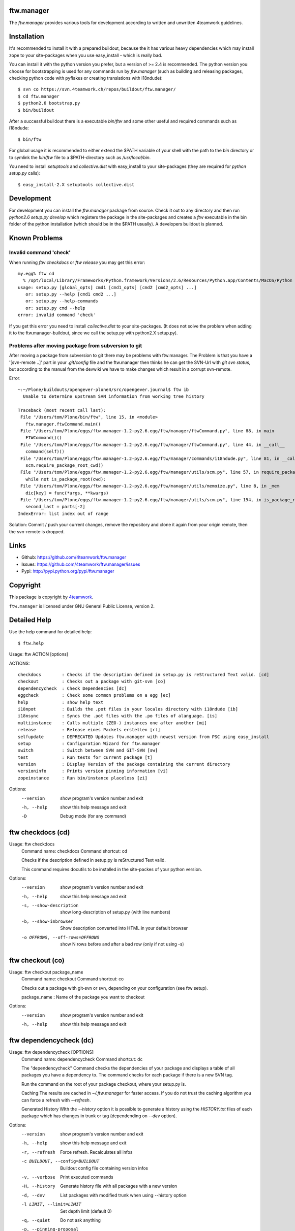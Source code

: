 ftw.manager
===========

The `ftw.manager` provides various tools for development according
to written and unwritten 4teamwork guidelines.


Installation
============

It's recommended to install it with a prepared buildout, because the
it has various heavy dependencies which may install zope to your
site-packages when you use easy_install - which is really bad.

You can install it with the python version you prefer, but a version
of >= 2.4 is recommended. The python version you choose for bootstrapping
is used for any commands run by `ftw.manager` (such as building and
releasing packages, checking python code with pyflakes or creating
translations with i18ndude)::

    $ svn co https://svn.4teamwork.ch/repos/buildout/ftw.manager/
    $ cd ftw.manager
    $ python2.6 bootstrap.py
    $ bin/buildout

After a successful buildout there is a executable `bin/ftw` and some
other useful and required commands such as i18ndude::

    $ bin/ftw

For global usage it is recommended to either extend the $PATH variable
of your shell with the path to the `bin` directory or to symlink the
`bin/ftw` file to a $PATH-directory such as `/usr/local/bin`.

You need to install `setuptools` and `collective.dist` with easy_install
to your site-packages (they are required for `python setup.py` calls)::

    $ easy_install-2.X setuptools collective.dist


Development
===========

For development you can install the `ftw.manager` package from source.
Check it out to any directory and then run `python2.6 setup.py develop`
which registers the package in the site-packages and creates a `ftw`
executable in the bin folder of the python installation (which should
be in the $PATH usually). A developers buildout is planned.


Known Problems
==============

Invalid command 'check'
-----------------------

When running `ftw checkdocs` or `ftw release` you may get this error::

    my.egg% ftw cd
      % /opt/local/Library/Frameworks/Python.framework/Versions/2.6/Resources/Python.app/Contents/MacOS/Python setup.py check --restructuredtext --strict
    usage: setup.py [global_opts] cmd1 [cmd1_opts] [cmd2 [cmd2_opts] ...]
       or: setup.py --help [cmd1 cmd2 ...]
       or: setup.py --help-commands
       or: setup.py cmd --help
    error: invalid command 'check'

If you get this error you need to install `collective.dist` to your site-packages.
(It does not solve the problem when adding it to the ftw.manager-buildout, since
we call the setup.py with python2.X setup.py).


Problems after moving package from subversion to git
----------------------------------------------------

After moving a package from subversion to git there may be problems with ftw.manager.
The Problem is that you have a '[svn-remote ..]' part in your `.git/config` file and
the ftw.manager then thinks he can get the SVN-Url with `git svn status`, but according
to the manual from the devwiki we have to make changes which result in a corrupt svn-remote.

Error::

    ~:~/Plone/buildouts/opengever-plone4/src/opengever.journal$ ftw ib
      Unable to determine upstream SVN information from working tree history

    Traceback (most recent call last):
     File "/Users/tom/Plone/bin/ftw", line 15, in <module>
       ftw.manager.ftwCommand.main()
     File "/Users/tom/Plone/eggs/ftw.manager-1.2-py2.6.egg/ftw/manager/ftwCommand.py", line 88, in main
       FTWCommand()()
     File "/Users/tom/Plone/eggs/ftw.manager-1.2-py2.6.egg/ftw/manager/ftwCommand.py", line 44, in __call__
       command(self)()
     File "/Users/tom/Plone/eggs/ftw.manager-1.2-py2.6.egg/ftw/manager/commands/i18ndude.py", line 81, in __call__
       scm.require_package_root_cwd()
     File "/Users/tom/Plone/eggs/ftw.manager-1.2-py2.6.egg/ftw/manager/utils/scm.py", line 57, in require_package_root_cwd
       while not is_package_root(cwd):
     File "/Users/tom/Plone/eggs/ftw.manager-1.2-py2.6.egg/ftw/manager/utils/memoize.py", line 8, in _mem
       dic[key] = func(*args, **kwargs)
     File "/Users/tom/Plone/eggs/ftw.manager-1.2-py2.6.egg/ftw/manager/utils/scm.py", line 154, in is_package_root
       second_last = parts[-2]
    IndexError: list index out of range


Solution: Commit / push your current changes, remove the repository and clone it again
from your origin remote, then the svn-remote is dropped.


Links
=====

- Github: https://github.com/4teamwork/ftw.manager
- Issues: https://github.com/4teamwork/ftw.manager/issues
- Pypi: http://pypi.python.org/pypi/ftw.manager


Copyright
=========

This package is copyright by `4teamwork <http://www.4teamwork.ch/>`_.

``ftw.manager`` is licensed under GNU General Public License, version 2.



Detailed Help
=============

Use the help command for detailed help::

    $ ftw.help


Usage: ftw ACTION [options]

ACTIONS::

    checkdocs        : Checks if the description defined in setup.py is reStructured Text valid. [cd]
    checkout         : Checks out a package with git-svn [co]
    dependencycheck  : Check Dependencies [dc]
    eggcheck         : Check some common problems on a egg [ec]
    help             : show help text
    i18npot          : Builds the .pot files in your locales directory with i18ndude [ib]
    i18nsync         : Syncs the .pot files with the .po files of alanguage. [is]
    multiinstance    : Calls multiple (ZEO-) instances one after another [mi]
    release          : Release eines Packets erstellen [rl]
    selfupdate       : DEPRECATED Updates ftw.manager with newest version from PSC using easy_install
    setup            : Configuration Wizard for ftw.manager
    switch           : Switch between SVN and GIT-SVN [sw]
    test             : Run tests for current package [t]
    version          : Display Version of the package containing the current directory
    versioninfo      : Prints version pinning information [vi]
    zopeinstance     : Run bin/instance placeless [zi]


Options:
  --version   show program's version number and exit
  -h, --help  show this help message and exit
  -D          Debug mode (for any command)

ftw checkdocs (cd)
==================
Usage: ftw checkdocs
    Command name:     checkdocs
    Command shortcut: cd

    Checks if the description defined in setup.py is reStructured Text valid.

    This command requires docutils to be installed in the site-packes of
    your python version.



Options:
  --version             show program's version number and exit
  -h, --help            show this help message and exit
  -s, --show-description
                        show long-description of setup.py (with line numbers)
  -b, --show-inbrowser  Show description converted into HTML in your default browser
  -o OFFROWS, --off-rows=OFFROWS
                        show N rows before and after a bad row (only if not using -s)



ftw checkout (co)
=================
Usage: ftw checkout package_name
    Command name:     checkout
    Command shortcut: co

    Checks out a package with git-svn or svn, depending on your
    configuration (see ftw setup).

    package_name : Name of the package you want to checkout



Options:
  --version   show program's version number and exit
  -h, --help  show this help message and exit



ftw dependencycheck (dc)
========================
Usage: ftw dependencycheck [OPTIONS]
    Command name:     dependencycheck
    Command shortcut: dc

    The "dependencycheck" Command checks the dependencies of your package and
    displays a table of all packages you have a dependency to.
    The command checks for each package if there is a new SVN tag.

    Run the command on the root of your package checkout, where your setup.py
    is.

    Caching
    The results are cached in `~/.ftw.manager` for faster access. If you do
    not trust the caching algorithm you can force a refresh with `--refresh`.

    Generated History
    WIth the `--history` option it is possible to generate a history using
    the `HISTORY.txt` files of each package which has changes in trunk or
    tag (dependending on `--dev` option).



Options:
  --version             show program's version number and exit
  -h, --help            show this help message and exit
  -r, --refresh         Force refresh. Recalculates all infos
  -c BUILDOUT, --config=BUILDOUT
                        Buildout config file containing version infos
  -v, --verbose         Print executed commands
  -H, --history         Generate history file with all packages with a new version
  -d, --dev             List packages with modified trunk when using --history option
  -l LIMIT, --limit=LIMIT
                        Set depth limit (default 0)
  -q, --quiet           Do not ask anything
  -p, --pinning-proposal
                        Show a list of packages to upgrade with their newest version in version pinning format.



ftw eggcheck (ec)
=================
Usage: ftw eggcheck [OPTIONS]
    Command name:     eggcheck
    Command shortcut: ec

    The command `eggcheck` checks if the egg has some common problems.

    Checks:
    * setup.py
    ** maintainer should be defined
    ** version should be read from version.txt, which sould exist
    ** package namespaces shouls be defined properly
    ** various metadata stuff (name, description, author, email, license)
    ** the docs/HISTORY.txt file should be embedded
    ** we should be able to run `setup.py egg_info`
    * install_requires is checked by parsing all imports and some zcml
    * the long_description in setup.py (and included files) should be rEST
    * various paster problems are checked
    ** do not use CHANGES.txt or CONTRIBUTORS.txt
    ** do not use interfaces as folder
    ** viewlets and portlets should not be within a browser directory
    ** setup.cfg should not exist



Options:
  --version             show program's version number and exit
  -h, --help            show this help message and exit
  -s, --check-setup     Check basic stuff in setup.py (maintainer, version, etc)
  -p, --check-paster    Check problems caused by paster
  -d, --check-description
                        Checks the long description / validates rEST
  -r, --check-requires  Check install_requires: search all python imports and zcml directives
  -z, --check-zcml      ZCML checks (locales registration, ...)



ftw help
========
Usage: ftw help command
    Command name:     help

    The ftw.manager egg provides various commands for daily work.



Options:
  --version   show program's version number and exit
  -h, --help  show this help message and exit



ftw i18npot (ib)
================
Usage: ftw i18npot
    Command name:     i18npot
    Command shortcut: ib

    Builds the .pot files in your `locales` directory. By
    default the name of your package is used as i18n domain.
    The locales diretory is expected to be in the root of your
    package (e.g. src/my.package/my/package/locales).

    The .pot files are built with `i18ndude`, which have to be
    installed (ftw.manager as a extras_require). i18ndude will
    search all msgid from the templates and where you use the
    zope message factory.



Options:
  --version             show program's version number and exit
  -h, --help            show this help message and exit
  -d DOMAIN, --domain=DOMAIN
                        i18n domain. Default: package name



ftw i18nsync (is)
=================
Usage: ftw i18nsync [LANG-CODE]
    Command name:     i18nsync
    Command shortcut: is

    Syncs the .pot files with the .po files of the selected
    language. The files are synced with `i18ndude`, which may
    be installed using the extras_require.



Options:
  --version             show program's version number and exit
  -h, --help            show this help message and exit
  -d DOMAIN, --domain=DOMAIN
                        i18n domain. Default: package name



ftw multiinstance (mi)
======================
Usage: ftw multiinstance FROM [TO] ACTION
    Command name:     multiinstance
    Command shortcut: mi

    Calls multiple (ZEO-) instances one after another with
    a given parameter.

    The Instances should be numbered.
    Example::

        bin/zeoserver
        bin/instanceadm
        bin/instance1
        bin/instance2
        bin/instance3

    instanceadm is the same as instance0

    FROM:   Number of first instance to call
    TO:     Number of last instance to call
    ACTION: The action is passed to the instance (e.g. start, stop, restart, fg)

    Examples:

    ftw multiinstance 2 3 stop
        Stops instance2 and instance3

    ftw mi 0 2 start
        Starts instanceadm, instance1 and instance2

    ftw mi --delay 50 1 2 restart
        Restarts instance1 then pauses for 50 seconds and then restarts instance2



Options:
  --version             show program's version number and exit
  -h, --help            show this help message and exit
  -d DELAY, --delay=DELAY
                        Timeout between two instance calls



ftw release (rl)
================
Usage: ftw release [OPTIONS]
    Command name:     release
    Command shortcut: rl

    This command creates a source release and publishs it on pypi
    or a closed egg repository like a PSC.

    For releasing problerly you need to configure the credentials to
    your target in your `./pypirc`.

    Following tasks will be performed:

    * Create a tag
    * Change versions in tag and trunk
    * Fix HISTORY.txt in tag and trunk
    * Create a source dist of the new tag
    * Upload the dist to the selected target

    More info on how to make release: https://devwiki.4teamwork.ch/Releasen



Options:
  --version             show program's version number and exit
  -h, --help            show this help message and exit
  -e, --only-egg        Do not commit changes (no tag, no versions changed), just create / submit the source
                        distribution.
  -E, --no-egg          Do not create / submit the dist, but create a tag and change the bump versions.
  -i, --ignore-doc-errors
                        Do not check if the description is valid restructured text.



ftw selfupdate
==============
Usage: ftw selfupdate [options]
    Command name:     selfupdate

    --- DEPRECATED ----
    Updates ftw.manager to the newest version from PSC using easy_install
    Uses PSC-URL: http://downloads.4teamwork.ch/4teamwork/ftw/simple



Options:
  --version             show program's version number and exit
  -h, --help            show this help message and exit
  -f FINDLINKS, --find-links=FINDLINKS
                        additional URL(s) to search for packages
  --ignore-warning      Ignore the warning not to use site-package insetallation.



ftw setup
=========
Usage: ftw setup
    Command name:     setup

    Setup the ftw.manager command.
    Creates a config file in $HOME/.ftw.manager/config



Options:
  --version   show program's version number and exit
  -h, --help  show this help message and exit



ftw switch (sw)
===============
Usage: ftw switch
    Command name:     switch
    Command shortcut: sw

    Converts the local svn checkout into a git-svn checkout and vice versa.
    The git-svn repository is initally heavy to clone, thats why it is cached
    in `~/.gitsvn` after the first clone.



Options:
  --version   show program's version number and exit
  -h, --help  show this help message and exit



ftw test (t)
============
Usage: ftw test
    Command name:     test
    Command shortcut: t

    Runs the tests for the current package.
    This command only works if you are in a checkout directory of
    your package and the this directory is part of a buildout.



Options:
  --version   show program's version number and exit
  -h, --help  show this help message and exit



ftw version
===========
Usage: ftw version
    Command name:     version

    Displays the version of the package you are currently in.



Options:
  --version   show program's version number and exit
  -h, --help  show this help message and exit



ftw versioninfo (vi)
====================
Usage: ftw versioninfo [-n] [-c <buildout.cfg>] [-d] [<package1> [<package2> [...]]]
    Command name:     versioninfo
    Command shortcut: vi

    This command searches all version pinnings for a specific package in
    the buildout configuration. It walks up the `extends`-list and follows
    remote KGS systems.

    The buildout config file to use can be specificed the option `-c <FILE.cfg>`,
    if the option is not used it defaults to buildout.cfg in the current working
    directory.

    The option `-n` tries to find new releases of this egg.

    Its possible to use this command for multiple packages by calling the command
    with each package as a parameter, but its also possible to use the command on
    a list of dependencies which are defined in ./setup.py



Options:
  --version             show program's version number and exit
  -h, --help            show this help message and exit
  -n, --new             Searches for newer versions
  -d, --dependencies    Run with dependency packages in ./setup.py
  -c BUILDOUT, --config=BUILDOUT
                        Buildout config file containing version infos



ftw zopeinstance (zi)
=====================
Usage: ftw zopeinstance action [options]
    Command name:     zopeinstance
    Command shortcut: zi

    Run bin/instance from any directory within the buildout.
    This may be useful called from a editor (e.g. vim).

    Example:
    % ftw zi fg



Options:
  --version   show program's version number and exit
  -h, --help  show this help message and exit




Changelog
=========


1.2.9
-----

* Dependencycheck: do not mark packages as changed if only .mo-files
  changed (since they are rebuilt in tag).
  [jbaumann]

* Added Workaround for broken tarfile implementation of python 2.4,
  use sdist --formats=zip
  [06.04.2011, mathias.leimgruber]


1.2.8
-----

* `release`: Include .mo-files in every release. The .po-files are checked
  for validitiy and should not contain fuzzy entries. The .mo-files are
  built with msgfmt when releasing.
  [jbaumann]

* `release`: Use annotated tags for git
  [jbaumann]


1.2.7
-----

* Release: Added check which refuses to release eggs containing fuzzy .po-files
  [jbaumann]


1.2.6
-----

* Release: glboally excluding ._* files, which fixes the ._*.po files problem.
  [jbaumann]


1.2.5
-----

* Updated packages with plone-4 packages according to good-py
  [13.09.2010, jbaumann]

* Added script for generating RAEDME.rst for github
  [05.08.2010, jbaumann]

* `eggcheck`: Improved various stuff, refactored package listings
  [05.08.2010, jbaumann]

* `eggcheck`: Fixed recursion problem when guessing svn urls.
  [05.08.2010, jbaumann]


1.2.4
-----

* Fixed encoding problems - again
  [03.08.2010, jbaumann]


1.2.3
-----

* Added better error message when using a erroneous svn remote with git
  [03.08.2010, jbaumann]

* `release` has now support for subversion, git-svn and git
  [03.08.2010, jbaumann]

* Translated german stuff to english, removed various
  python2.4 vs python2.6 encode / decode issues.
  [02.08.2010, jbaumann]


1.2.2
-----

* Some more encoding problems..
  [29.07.2010, jbaumann]


1.2.1
-----

* Fixed various encoding issues when accesing help with python2.6
  [29.07.2010, jbaumann]


1.2
---

* Updated README.txt with new buildout informations.
  [28.07.2010, jbaumann]

* Made `selfupdate` deprecated, since the buildout should be used.
  [28.07.2010, jbaumann]

* Removed command `dependencytests` since it requires a dependencies.txt, which
  no egg any more has and tests with "bin/instance tests" which is not the way
  to it should be done.
  [28.07.2010, jbaumann]

* Removed command `develop` since we have no longer any development setups
  requiring this command. The command did only work for policy packages with
  a dependencies.txt.
  [28.07.2010, jbaumann]

* GIT: improved non-svn-git support added regular git support to i18ndude commands
  [28.07.2010, jbaumann]

* GIT: added warnings for commands which do not support git ; cleaned up some code
  [28.07.2010, jbaumann]

* `eggcheck`: Implemented first version according to
  Issue #27 ftw.manager: Neuer Befehl zum Pruefen eines eggs
  https://extranet.4teamwork.ch/intranet/10-interne-projekte/tracker-softwareentwicklung/27
  [21.07.2010, jbaumann]

* `depenedencycheck`: Added proper support for `--limit` when generating history
  [21.07.2010, jbaumann]

* `versioninfo`: fix bug when using find-links for eggs in pypi (and -n)
  [20.07.2010, jbaumann]

* Issue #28 ftw.manager: Anzeige des Maintainers in Dependencycheck
  https://extranet.4teamwork.ch/intranet/10-interne-projekte/tracker-softwareentwicklung/28/
  `dependencycheck`: Show maintainer in dependency table
  [19.07.2010, jbaumann]

* `versioninfo`: added support for other index_urls than pypi (PSC) and added some colours
  [02.07.2010, jbaumann]


1.1.2
-----

* Issue #24 ftw.manager: Bessere .pypirc plausibilisierung beim releasen
  https://extranet.4teamwork.ch/intranet/10-interne-projekte/tracker-softwareentwicklung/24/
  [30.06.2010, jbaumann]

* `depenedncycheck`: added new option `--pinning-proposal`
  [29.06.2010, jbaumann]

* `dependencycheck`: added some more colors
  [28.06.2010, jbaumann]


1.1.1
-----

* Issue #23 ftw.manager release: MANIFEST.in besser pruefen
  https://extranet.4teamwork.ch/intranet/10-interne-projekte/tracker-softwareentwicklung/23
  [24.06.2010, jbaumann]


1.1
---

* Made dependency resolution more robust
  [22.06.2010, jbaumann]

* `dependencycheck`: performance optimisation: use always the same svn command for that
  it will be cached be @memoize
  [22.06.2010, jbaumann]

* `dependencycheck`: respect extras_require
  quit when setup.py of a dependency is not working
  [22.06.2010, jbaumann]

* Fixed bug in `dependencycheck` command
  [21.06.2010, jbaumann]

* Release command: when using git commit the trunk after all
  [18.06.2010, jbaumann]

* Issue #21 ftw.publisher: probleme mit MANIFEST.in
  https://extranet.4teamwork.ch/intranet/10-interne-projekte/tracker-softwareentwicklung/21/
  [18.06.2010, jbaumann]

* Dependencycheck: eliminated overhead when check dependencies recursively
  [18.06.2010, jbaumann]

* Release command: added --quiet option
  [18.06.2010, jbaumann]

* Issue #13 ftw.manager: Befehl zum analysieren der dependencies
  https://extranet.4teamwork.ch/intranet/10-interne-projekte/tracker-softwareentwicklung/13
  Added new command `versioninfo`
  [09.06.2010, jbaumann]

* Moved dependency of `i18ndude` to a extras_require ("i18ndude") and
  added extras_require "all"
  [09.06.2010, jbaumann]

* Release command: added some more stuff to default MANIFEST.in
  [04.06.2010, jbaumann]

* Release command: removed bdist_egg command
  [19.05.2010, jbaumann]

* Dependencycheck: added -l option for specifying depth limit
  [09.05.2010, jbaumann]

* Added debug mode (-D) which starts pdb post-mortem
  [09.05.2010, jbaumann]

* Release: Fixed bug in branch-release
  [06.05.2010, jbaumann]


1.0.11
------

* Release: Added support for releasing from a branch
  [04.05.2010, jbaumann]

* Dependencycheck: list also the package itself
  [20.04.2010, jbaumann]


1.0.10
------

* Dependencycheck: do not list the same egg multiple times
  [12.04.2010, jbaumann]

* Added --show-in-browser option for checkdocs command
  [12.04.2010, jbaumann]

* Added package name to error message "invalid project layout"
  [29.03.2010, jbaumann]

* Fixed URL in setup.py
  [22.03.2010, jbaumann]


1.0.9
-----

* Checkout command: added support for subversion
  [22.03.2010, jbaumann]

* Config: Added new config option "default VCS"
  [22.03.2010, jbaumann]


1.0.8
-----

* Release command: added support for git-svn
  [19.03.2010, jbaumann]

* Release command bug fixed: after modifying setup.cfg in tag there were no
  more carriage returns
  [19.03.2010, jbaumann]


1.0.7
-----

* Added i18ndude as dependency. Its not necessary any more to add it to buildout.
  [18.03.2010, jbaumann]


1.0.6
-----

* Removed bad characters from auto generated docu
  [18.03.2010, jbaumann]

* Help: Sort commands
  [18.03.2010, jbaumann]


1.0.5
-----

* dependency-check action: fixed bug in download cache for buildout configs
  [17.03.2010, jbaumann]


1.0.4
-----

* dependency-check action: added support for http-extends
  [16.03.2010, jbaumann]

* dependency-check action: improved history cleanup
  [24.02.2010, jbaumann]


1.0.3
-----

* dependency-check action: added --dev option, which also lists packages with trunk-changes
  [21.02.2010, jbaumann]

* dependency-check action: added --history option which generates a history containing all
  changes of upgraded packages
  [21.02.2010, jbaumann]


1.0.2
-----

* i18ndude: added support for domains other than the package name
  [04.02.2010, jbaumann]


1.0.1
-----

* git-svn checkout: added support for packages without standard svn layout (e.g. a
  missing "branches" folder).
  [04.02.2010, jbaumann]

* Fixed buildout-config issues with relative paths in other directories.
  [18.01.2010, jbaumann]


1.0
---

* Next release is 1.0 :)
  [18.01.2010, jbaumann]

* Dependency-Check: ask for svn-urls, if the guessing fails
  [18.01.2010, jbaumann]


0.1.12
------

* Dependency-Check command implemented with support for packages and for src-dirs.
  [12.01.2010, jbaumann]

* Fixed bug in utils.runcmd_with_exitcode, which caused some commands to hang
  [12.01.2010, jbaumann]

* Fixed bug in utils.git.has_local_changes
  [05.01.2010, jbaumann]

* Release command: setup.cfg should not be required, since its not required in
  packages any more
  [23.12.2009, jbaumann]


0.1.11
------

* Release command: improved version proposoal (version as 2.4rc3 are now supported)
  [02.12.2009, jbaumann]

* Added more flexibility for using commands in non-package-root folders.
  [29.10.2009, jbaumann]


0.1.10
------

* Added shortcut "cd" for command "checkdocs"
  [15.10.2009, jbaumann]

* Improved "release" command: committing MANIFEST.in automatically (user is asked)
  [15.10.2009, jbaumann]

* Improved command "checkdocs": printing the bad rows of the docstring
  for faster mistake finding
  [15.10.2009, jbaumann]

* Added auto folder creation to svn-check-layout function
  [15.10.2009, jbaumann]


0.1.9
-----

* added color scheme support
* added "setup" command


0.1.8
-----

* improved url proposal for "checkout" command (included git-svn cache directory)
* fixed bug in release command: wrong syntax for MANIFEST.in


0.1.7
-----

* using svns INGORE.TXT files as .gitignore after after running "checkout" command
* implemented switch command for switching between svn and git-svn
* implemented auto generated docstring containing the help info for each command
* added git-svn support for command "version"
* added new command "selfupdate"
* fixed some restructuredtext issues in command documentations


0.1.6.1
-------

* added --merge support to "i18npot" command
  * add a your.package-manual.pot to your locales directory and it will be merged
* fixed optparse bug: --version is now working


0.1.6
-----

* made "test" command available in git-repositories
* added "i18npot" command
* added "i18nsync" command


0.1.5
-----

* added "dependencytests" command
* added --revert option for "develop" command


0.1.4
-----

* added "multiinstance" command


0.1.3
-----

* added "develop" command
* added git-svn support
* fixed bug in "release" command: using sys.executable for deploying egg is required, because of dependency collective.dicts


0.1.2
-----

* updated README.txt : added install instructions


0.1.1
-----

* fixed MANIFEST.in


0.1
---

* Implemented command structure
* Added various helper utils
* Implemented actions:
    * zopeinstance  : Run bin/instance placeless [zi]
    * help          : show help text
    * release       : Release eines Packets erstellen [rl]
    * version       : Display Version of the package containing the current directory
    * test          : Run tests for current package [t]
